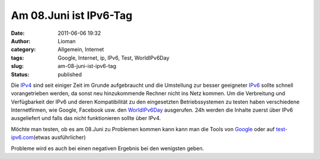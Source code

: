 Am 08.Juni ist IPv6-Tag
#######################
:date: 2011-06-06 19:32
:author: Lioman
:category: Allgemein, Internet
:tags: Google, Internet, ip, IPv6, Test, WorldIPv6Day
:slug: am-08-juni-ist-ipv6-tag
:status: published

Die `IPv4 <https://secure.wikimedia.org/wikipedia/de/wiki/IPv4>`__ sind
seit einiger Zeit im Grunde aufgebraucht und die Umstellung zur besser
geeigneter
`IPv6 <https://secure.wikimedia.org/wikipedia/de/wiki/IPv6>`__ sollte
schnell vorangetrieben werden, da sonst neu hinzukommende Rechner nicht
ins Netz kommen. Um die Verbreitung und Verfügbarkeit der IPv6 und deren
Kompatibilität zu den eingesetzten Betriebssystemen zu testen haben
verschiedene Internetfirmen, wie Google, Facebook usw. den
`WorldIPv6Day <http://worldipv6day.org/>`__ ausgerufen. 24h werden die
Inhalte zuerst über IPv6 ausgeliefert und falls das nicht funktionieren
sollte über IPv4.

Möchte man testen, ob es am 08.Juni zu Problemen kommen kann kann man
die Tools von `Google <http://ipv6test.google.com/>`__ oder auf
`test-ipv6.com <http://test-ipv6.com/>`__\ (etwas ausführlicher)

Probleme wird es auch bei einen negativen Ergebnis bei den wenigsten
geben.
